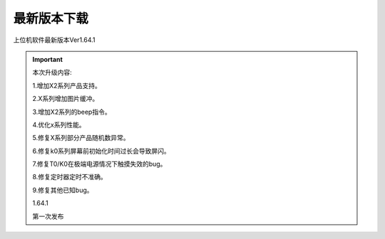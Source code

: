 最新版本下载
===============================================================


上位机软件最新版本Ver1.64.1

|download-logo|

.. |download-logo| image:: /media/usarthmi_download/1_1.png
    :target: http://filedown.tjc1688.com/USARTHMI/USARTHMIsetup_1.64.1.exe
   


.. important:: 本次升级内容:

   1.增加X2系列产品支持。

   2.X系列增加图片缓冲。

   3.增加X2系列的beep指令。

   4.优化x系列性能。

   5.修复X系列部分产品随机数异常。

   6.修复k0系列屏幕前初始化时间过长会导致屏闪。

   7.修复T0/K0在极端电源情况下触摸失效的bug。

   8.修复定时器定时不准确。

   9.修复其他已知bug。

   1.64.1

   第一次发布